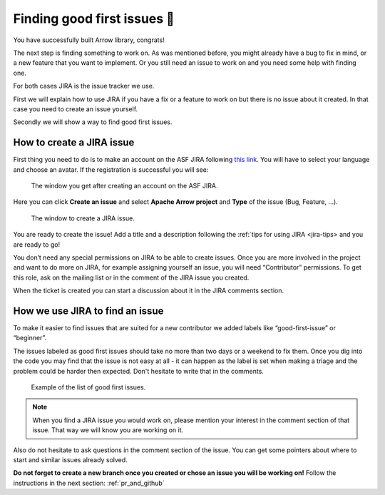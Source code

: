 .. Licensed to the Apache Software Foundation (ASF) under one
.. or more contributor license agreements.  See the NOTICE file
.. distributed with this work for additional information
.. regarding copyright ownership.  The ASF licenses this file
.. to you under the Apache License, Version 2.0 (the
.. "License"); you may not use this file except in compliance
.. with the License.  You may obtain a copy of the License at

..   http://www.apache.org/licenses/LICENSE-2.0

.. Unless required by applicable law or agreed to in writing,
.. software distributed under the License is distributed on an
.. "AS IS" BASIS, WITHOUT WARRANTIES OR CONDITIONS OF ANY
.. KIND, either express or implied.  See the License for the
.. specific language governing permissions and limitations
.. under the License.


.. SCOPE OF THIS SECTION
.. This section should include additional information
.. about JIRA, how to find issues or how to create one.
.. Should not duplicate with Report bugs and propose features
.. section:

..   https://arrow.apache.org/docs/developers/contributing.html#tips-for-using-jira


.. _finding-issues:

****************************
Finding good first issues 🔎
****************************

You have successfully built Arrow library, congrats!

The next step is finding something to work on. As was mentioned before,
you might already have a bug to fix in mind, or a new feature that you want to implement.
Or you still need an issue to work on and you need some help with finding one.

For both cases JIRA is the issue tracker we use.

First we will explain how to use JIRA if you have a fix or a feature to work on but
there is no issue about it created. In that case you need to create an issue yourself.

Secondly we will show a way to find good first issues.

How to create a JIRA issue
==========================

First thing you need to do is to make an account on the ASF JIRA following
`this link <https://issues.apache.org/jira/secure/Signup!default.jspa>`_. You will have to
select your language and choose an avatar. If the registration is successful you will see:

.. figure:: jira_1.jpeg
   :scale: 70 %
   :alt: creating an ASF JIRA account

   The window you get after creating an account on the ASF JIRA.

Here you can click **Create an issue** and select **Apache Arrow project** and **Type** of
the issue (Bug, Feature, …).

.. figure:: jira_2.jpeg
   :scale: 70 %
   :alt: creating JIRA issue

   The window to create a JIRA issue.

You are ready to create the issue! Add a title and a description following the :ref:`tips for using JIRA <jira-tips> and you are ready to go!

.. seealso::
	:ref:`Tips for using JIRA <jira-tips>`

You don’t need any special permissions on JIRA to be able to create issues.
Once you are more involved in the project and want to do more on JIRA, for example assigning
yourself an issue, you will need “Contributor” permissions. To get this role, ask on the
mailing list or in the comment of the JIRA issue you created.

When the ticket is created you can start a discussion about it in the JIRA comments section.

How we use JIRA to find an issue
================================

To make it easier to find issues that are suited for a new contributor we added labels
like “good-first-issue” or “beginner”.

.. seealso::
	Search for good first/second issues with labels like in the `link here
	<https://issues.apache.org/jira/browse/ARROW-14659?filter=-4&jql=project%20%3D%20ARROW%20AND%20status%20%3D%20Open%20AND%20labels%20in%20(Beginner%2C%20beginner%2C%20beginners%2C%20beginnner%2C%20beginner-friendly%2C%20good-first-issue%2C%20good-second-issue%2C%20GoodForNewContributors%2C%20newbie%2C%20easyfix%2C%20documentation)%20order%20by%20created%20DESC>`_

The issues labeled as good first issues should take no more than two days or a weekend to
fix them. Once you dig into the code you may find that the issue is not easy at all - it can
happen as the label is set when making a triage and the problem could be harder then expected.
Don't hesitate to write that in the comments.

.. figure:: jira_3.jpeg
   :scale: 45 %
   :alt: finding good first JIRA issue

   Example of the list of good first issues.

.. note::
	When you find a JIRA issue you would work on, please mention your interest in the comment
	section of that issue. That way we will know you are working on it.

Also do not hesitate to ask questions in the comment section of the issue.
You can get some pointers about where to start and similar issues already solved.

**Do not forget to create a new branch once you created or chose an issue you will be
working on!** Follow the instructions in the next section: :ref:`pr_and_github`
